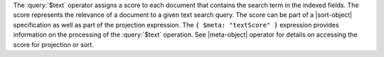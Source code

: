 The :query:`$text` operator assigns a score to each document that
contains the search term in the indexed fields. The score represents
the relevance of a document to a given text search query. The score can
be part of a |sort-object| specification as well as part of the
projection expression. The ``{ $meta: "textScore" }`` expression
provides information on the processing of the :query:`$text` operation.
See |meta-object| operator for details on accessing the score for
projection or sort.
